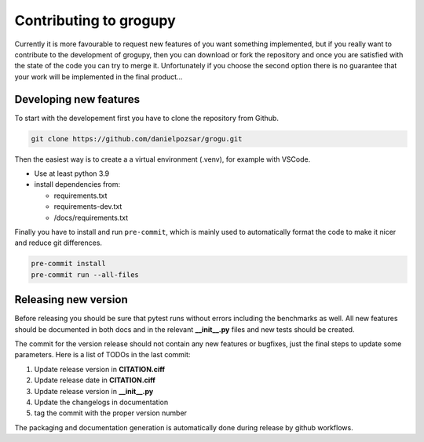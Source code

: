 Contributing to grogupy
=======================

Currently it is more favourable to request new features 
of you want something implemented, but if you really 
want to contribute to the development of grogupy, 
then you can download or fork the repository and once 
you are satisfied with the state of the code you can 
try to merge it. Unfortunately if you choose the second 
option there is no guarantee that your work will be 
implemented in the final product...

Developing new features
-----------------------

To start with the developement first you have to clone 
the repository from Github.

.. code-block:: bash

    git clone https://github.com/danielpozsar/grogu.git

Then the easiest way is to create a a virtual environment (.venv), for
example with VSCode.

* Use at least python 3.9

* install dependencies from:

  * requirements.txt

  * requirements-dev.txt

  * /docs/requirements.txt

Finally you have to install and run ``pre-commit``, which is mainly 
used to automatically format the code to make it nicer and reduce git
differences.

.. code-block:: bash

    pre-commit install
    pre-commit run --all-files

Releasing new version
---------------------

Before releasing you should be sure that pytest runs without 
errors including the benchmarks as well. All new features 
should be documented in both docs and in the relevant 
**__init__.py** files and new tests should be created.

The commit for the version release should not contain any new 
features or bugfixes, just the final steps to update some 
parameters. Here is a list of TODOs in the last commit:

1. Update release version in **CITATION.ciff**
2. Update release date in **CITATION.ciff**
3. Update release version in **__init__.py**
4. Update the changelogs in documentation
5. tag the commit with the proper version number

The packaging and documentation generation is automatically 
done during release by github workflows.